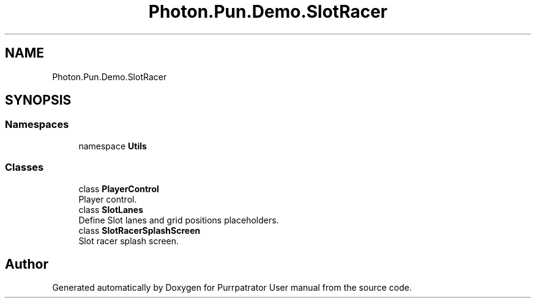 .TH "Photon.Pun.Demo.SlotRacer" 3 "Mon Apr 18 2022" "Purrpatrator User manual" \" -*- nroff -*-
.ad l
.nh
.SH NAME
Photon.Pun.Demo.SlotRacer
.SH SYNOPSIS
.br
.PP
.SS "Namespaces"

.in +1c
.ti -1c
.RI "namespace \fBUtils\fP"
.br
.in -1c
.SS "Classes"

.in +1c
.ti -1c
.RI "class \fBPlayerControl\fP"
.br
.RI "Player control\&. "
.ti -1c
.RI "class \fBSlotLanes\fP"
.br
.RI "Define Slot lanes and grid positions placeholders\&. "
.ti -1c
.RI "class \fBSlotRacerSplashScreen\fP"
.br
.RI "Slot racer splash screen\&. "
.in -1c
.SH "Author"
.PP 
Generated automatically by Doxygen for Purrpatrator User manual from the source code\&.
